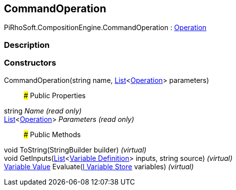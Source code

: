 [#reference/command-operation]

## CommandOperation

PiRhoSoft.CompositionEngine.CommandOperation : <<manual/operation,Operation>>

### Description

### Constructors

CommandOperation(string name, https://docs.microsoft.com/en-us/dotnet/api/System.Collections.Generic.List-1[List^]<<<manual/operation,Operation>>> parameters)::

### Public Properties

string _Name_ _(read only)_::

https://docs.microsoft.com/en-us/dotnet/api/System.Collections.Generic.List-1[List^]<<<manual/operation,Operation>>> _Parameters_ _(read only)_::

### Public Methods

void ToString(StringBuilder builder) _(virtual)_::

void GetInputs(https://docs.microsoft.com/en-us/dotnet/api/System.Collections.Generic.List-1[List^]<<<manual/variable-definition,Variable Definition>>> inputs, string source) _(virtual)_::

<<manual/variable-value,Variable Value>> Evaluate(<<manual/i-variable-store,I Variable Store>> variables) _(virtual)_::